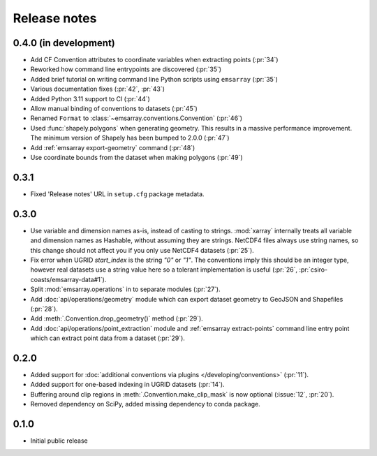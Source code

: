 =============
Release notes
=============

0.4.0 (in development)
======================

* Add CF Convention attributes to coordinate variables when extracting points
  (:pr:`34`)
* Reworked how command line entrypoints are discovered (:pr:`35`)
* Added brief tutorial on writing command line Python scripts
  using ``emsarray`` (:pr:`35`)
* Various documentation fixes (:pr:`42`, :pr:`43`)
* Added Python 3.11 support to CI (:pr:`44`)
* Allow manual binding of conventions to datasets (:pr:`45`)
* Renamed ``Format`` to :class:`~emsarray.conventions.Convention` (:pr:`46`)
* Used :func:`shapely.polygons` when generating geometry.
  This results in a massive performance improvement.
  The minimum version of Shapely has been bumped to 2.0.0 (:pr:`47`)
* Add :ref:`emsarray export-geometry` command (:pr:`48`)
* Use coordinate bounds from the dataset when making polygons (:pr:`49`)

0.3.1
=====

* Fixed 'Release notes' URL in ``setup.cfg`` package metadata.

0.3.0
=====

* Use variable and dimension names as-is, instead of casting to strings.
  :mod:`xarray` internally treats all variable and dimension names as Hashable,
  without assuming they are strings.
  NetCDF4 files always use string names,
  so this change should not affect you if you only use NetCDF4 datasets
  (:pr:`25`).
* Fix error when UGRID `start_index` is the string `"0"` or `"1"`.
  The conventions imply this should be an integer type,
  however real datasets use a string value here so a tolerant implementation is useful
  (:pr:`26`, :pr:`csiro-coasts/emsarray-data#1`).
* Split :mod:`emsarray.operations` in to separate modules
  (:pr:`27`).
* Add :doc:`api/operations/geometry` module
  which can export dataset geometry to GeoJSON and Shapefiles
  (:pr:`28`).
* Add :meth:`.Convention.drop_geometry()` method
  (:pr:`29`).
* Add :doc:`api/operations/point_extraction` module
  and :ref:`emsarray extract-points` command line entry point
  which can extract point data from a dataset
  (:pr:`29`).

0.2.0
=====

* Added support for :doc:`additional conventions via plugins </developing/conventions>`
  (:pr:`11`).
* Added support for one-based indexing in UGRID datasets
  (:pr:`14`).
* Buffering around clip regions in :meth:`.Convention.make_clip_mask` is now optional
  (:issue:`12`, :pr:`20`).
* Removed dependency on SciPy, added missing dependency to conda package.

0.1.0
=====

* Initial public release
